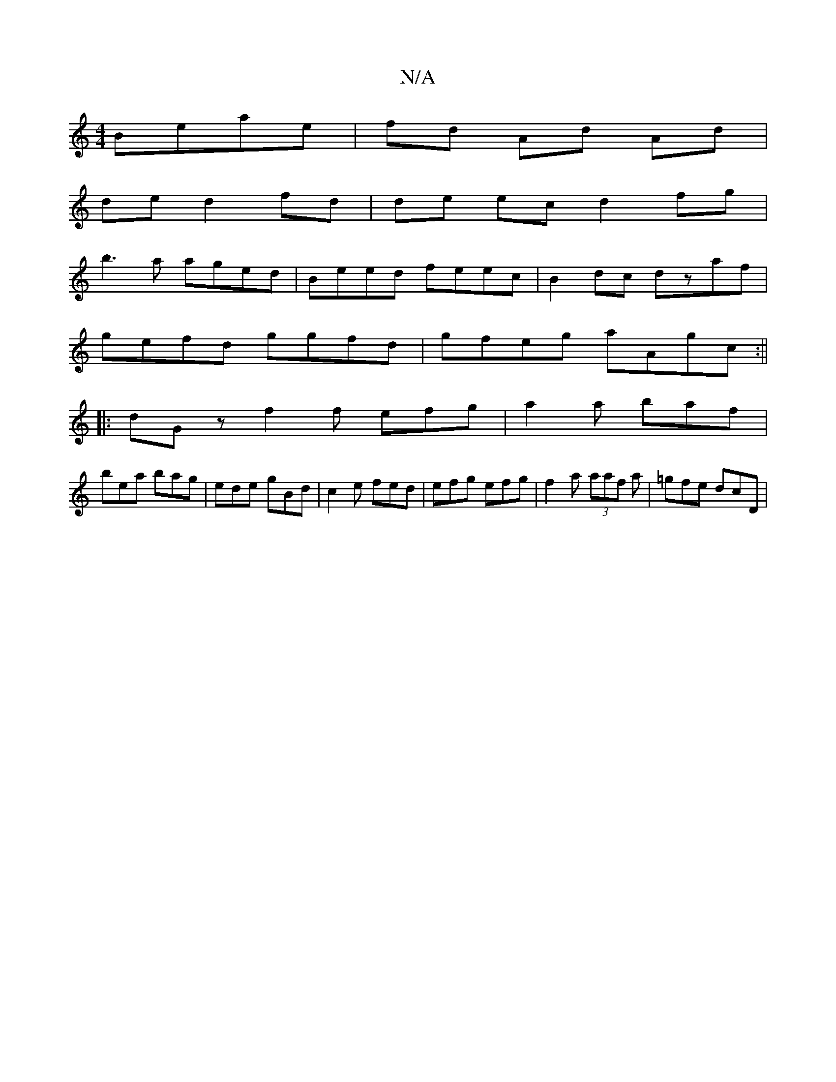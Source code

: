 X:1
T:N/A
M:4/4
R:N/A
K:Cmajor
 Beae|fd Ad Ad |
de d2 fd|de ec d2 fg|
b3a aged|Beed feec|B2 dc dzaf|
gefd ggfd|gfeg aAgc:||
|:dG z f2 f efg | a2 a baf |
bea bag | ede gBd | c2e fed | efg efg | f2a (3aaf a|=gfe dcD|

Aafd efaB|dcAd 